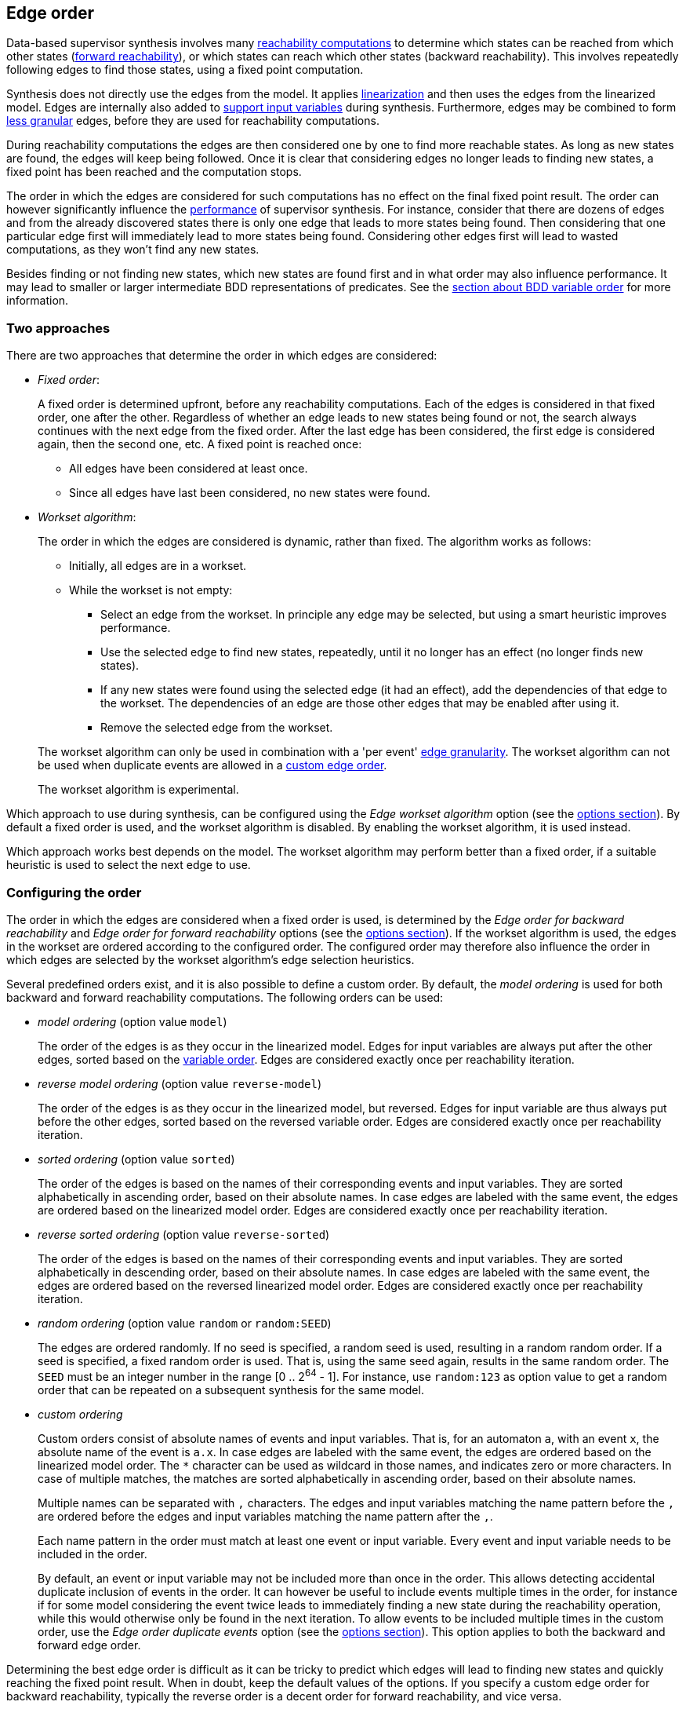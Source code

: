 //////////////////////////////////////////////////////////////////////////////
// Copyright (c) 2010, 2023 Contributors to the Eclipse Foundation
//
// See the NOTICE file(s) distributed with this work for additional
// information regarding copyright ownership.
//
// This program and the accompanying materials are made available
// under the terms of the MIT License which is available at
// https://opensource.org/licenses/MIT
//
// SPDX-License-Identifier: MIT
//////////////////////////////////////////////////////////////////////////////

indexterm:[data-based supervisory controller synthesis,edge order]

[[tools-datasynth-edge-order]]
== Edge order

Data-based supervisor synthesis involves many <<tools-datasynth-fixed-point-order,reachability computations>> to determine which states can be reached from which other states (<<tools-datasynth-forward-reach,forward reachability>>), or which states can reach which other states (backward reachability).
This involves repeatedly following edges to find those states, using a fixed point computation.

Synthesis does not directly use the edges from the model.
It applies <<tools-cif2cif-chapter-linearize-product,linearization>> and then uses the edges from the linearized model.
Edges are internally also added to <<tools-datasynth-input-vars,support input variables>> during synthesis.
Furthermore, edges may be combined to form <<tools-datasynth-edge-granularity,less granular>> edges, before they are used for reachability computations.

During reachability computations the edges are then considered one by one to find more reachable states.
As long as new states are found, the edges will keep being followed.
Once it is clear that considering edges no longer leads to finding new states, a fixed point has been reached and the computation stops.

The order in which the edges are considered for such computations has no effect on the final fixed point result.
The order can however significantly influence the <<tools-datasynth-performance,performance>> of supervisor synthesis.
For instance, consider that there are dozens of edges and from the already discovered states there is only one edge that leads to more states being found.
Then considering that one particular edge first will immediately lead to more states being found.
Considering other edges first will lead to wasted computations, as they won't find any new states.

Besides finding or not finding new states, which new states are found first and in what order may also influence performance.
It may lead to smaller or larger intermediate BDD representations of predicates.
See the <<tools-datasynth-var-order,section about BDD variable order>> for more information.

=== Two approaches

There are two approaches that determine the order in which edges are considered:

* _Fixed order_:
+
A fixed order is determined upfront, before any reachability computations.
Each of the edges is considered in that fixed order, one after the other.
Regardless of whether an edge leads to new states being found or not, the search always continues with the next edge from the fixed order.
After the last edge has been considered, the first edge is considered again, then the second one, etc.
A fixed point is reached once:
+
** All edges have been considered at least once.
** Since all edges have last been considered, no new states were found.

* _Workset algorithm_:
+
The order in which the edges are considered is dynamic, rather than fixed.
The algorithm works as follows:
+
--
** Initially, all edges are in a workset.
** While the workset is not empty:
*** Select an edge from the workset.
In principle any edge may be selected, but using a smart heuristic improves performance.
*** Use the selected edge to find new states, repeatedly, until it no longer has an effect (no longer finds new states).
*** If any new states were found using the selected edge (it had an effect), add the dependencies of that edge to the workset.
The dependencies of an edge are those other edges that may be enabled after using it.
*** Remove the selected edge from the workset.
--
+
The workset algorithm can only be used in combination with a 'per event' <<tools-datasynth-edge-granularity,edge granularity>>.
The workset algorithm can not be used when duplicate events are allowed in a <<tools-datasynth-edge-order-custom,custom edge order>>.
+
The workset algorithm is experimental.

Which approach to use during synthesis, can be configured using the _Edge workset algorithm_ option (see the <<tools-datasynth-options,options section>>).
By default a fixed order is used, and the workset algorithm is disabled.
By enabling the workset algorithm, it is used instead.

Which approach works best depends on the model.
The workset algorithm may perform better than a fixed order, if a suitable heuristic is used to select the next edge to use.

=== Configuring the order

The order in which the edges are considered when a fixed order is used, is determined by the _Edge order for backward reachability_ and _Edge order for forward reachability_ options (see the <<tools-datasynth-options,options section>>).
If the workset algorithm is used, the edges in the workset are ordered according to the configured order.
The configured order may therefore also influence the order in which edges are selected by the workset algorithm's edge selection heuristics.

Several predefined orders exist, and it is also possible to define a custom order.
By default, the _model ordering_ is used for both backward and forward reachability computations.
The following orders can be used:

* _model ordering_ (option value `model`)
+
The order of the edges is as they occur in the linearized model.
Edges for input variables are always put after the other edges, sorted based on the <<tools-datasynth-var-order,variable order>>.
Edges are considered exactly once per reachability iteration.

* _reverse model ordering_ (option value `reverse-model`)
+
The order of the edges is as they occur in the linearized model, but reversed.
Edges for input variable are thus always put before the other edges, sorted based on the reversed variable order.
Edges are considered exactly once per reachability iteration.

* _sorted ordering_ (option value `sorted`)
+
The order of the edges is based on the names of their corresponding events and input variables.
They are sorted alphabetically in ascending order, based on their absolute names.
In case edges are labeled with the same event, the edges are ordered based on the linearized model order.
Edges are considered exactly once per reachability iteration.

* _reverse sorted ordering_ (option value `reverse-sorted`)
+
The order of the edges is based on the names of their corresponding events and input variables.
They are sorted alphabetically in descending order, based on their absolute names.
In case edges are labeled with the same event, the edges are ordered based on the reversed linearized model order.
Edges are considered exactly once per reachability iteration.

* _random ordering_ (option value `random` or `random:SEED`)
+
The edges are ordered randomly.
If no seed is specified, a random seed is used, resulting in a random random order.
If a seed is specified, a fixed random order is used.
That is, using the same seed again, results in the same random order.
The `SEED` must be an integer number in the range [0 .. 2^64^ - 1].
For instance, use `random:123` as option value to get a random order that can be repeated on a subsequent synthesis for the same model.

[[tools-datasynth-edge-order-custom]]
* _custom ordering_
+
Custom orders consist of absolute names of events and input variables.
That is, for an automaton `a`, with an event `x`, the absolute name of the event is `a.x`.
In case edges are labeled with the same event, the edges are ordered based on the linearized model order.
The `+*+` character can be used as wildcard in those names, and indicates zero or more characters.
In case of multiple matches, the matches are sorted alphabetically in ascending order, based on their absolute names.
+
Multiple names can be separated with `,` characters.
The edges and input variables matching the name pattern before the `,` are ordered before the edges and input variables matching the name pattern after the `,`.
+
Each name pattern in the order must match at least one event or input variable.
Every event and input variable needs to be included in the order.
+
By default, an event or input variable may not be included more than once in the order.
This allows detecting accidental duplicate inclusion of events in the order.
It can however be useful to include events multiple times in the order, for instance if for some model considering the event twice leads to immediately finding a new state during the reachability operation, while this would otherwise only be found in the next iteration.
To allow events to be included multiple times in the custom order, use the _Edge order duplicate events_ option (see the <<tools-datasynth-options,options section>>).
This option applies to both the backward and forward edge order.

Determining the best edge order is difficult as it can be tricky to predict which edges will lead to finding new states and quickly reaching the fixed point result.
When in doubt, keep the default values of the options.
If you specify a custom edge order for backward reachability, typically the reverse order is a decent order for forward reachability, and vice versa.
